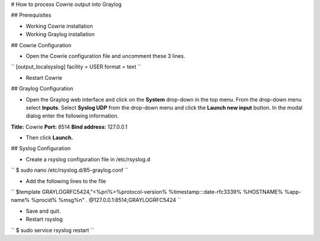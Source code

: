 # How to process Cowrie output into Graylog


## Prerequisites

* Working Cowrie installation
* Working Graylog installation

## Cowrie Configuration


* Open the Cowrie configuration file and uncomment these 3 lines.

``
[output_localsyslog]
facility = USER
format = text
``

* Restart Cowrie

## Graylog Configuration

* Open the Graylog web interface and click on the **System** drop-down in the top menu. From the drop-down menu select **Inputs**. Select **Syslog UDP** from the drop-down menu and click the **Launch new input** button. In the modal dialog enter the following information.

**Title:** Cowrie
**Port:** 8514
**Bind address:** 127.0.0.1

* Then click **Launch.**

## Syslog Configuration

* Create a rsyslog configuration file in /etc/rsyslog.d

``
$ sudo nano /etc/rsyslog.d/85-graylog.conf
``

* Add the following lines to the file

``
$template GRAYLOGRFC5424,"<%pri%>%protocol-version% %timestamp:::date-rfc3339% %HOSTNAME% %app-name% %procid% %msg%\n"
*.* @127.0.0.1:8514;GRAYLOGRFC5424
``

* Save and quit.

* Restart rsyslog

``
$ sudo service rsyslog restart
``


